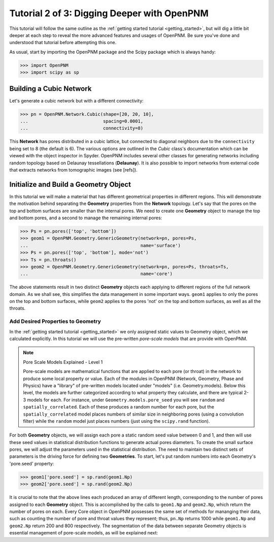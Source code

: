 .. _intermediate_usage:

###############################################################################
Tutorial 2 of 3: Digging Deeper with OpenPNM
###############################################################################

This tutorial will follow the same outline as the :ref:`getting started tutorial <getting_started>`, but will dig a little bit deeper at each step to reveal the more advanced features and usages of OpenPNM.  Be sure you've done and understood that tutorial before attempting this one.

As usual, start by importing the OpenPNM package and the Scipy package which is always handy:

>>> import OpenPNM
>>> import scipy as sp

===============================================================================
Building a Cubic Network
===============================================================================

Let's generate a cubic network but with a different connectivity:

>>> pn = OpenPNM.Network.Cubic(shape=[20, 20, 10],
...                            spacing=0.0001,
...                            connectivity=8)

This **Network** has pores distributed in a cubic lattice, but connected to diagonal neighbors due to the ``connectivity`` being set to 8 (the default is 6).  The various options are outlined in the *Cubic* class's documentation which can be viewed with the object inspector in Spyder.  OpenPNM includes several other classes for generating networks including random topology based on Delaunay tessellations (**Delaunay**).  It is also possible to import networks from external code that extracts networks from tomographic images (see [refs]).

===============================================================================
Initialize and Build a Geometry Object
===============================================================================

In this tutorial we will make a material that has different geometrical properties in different regions.  This will demonstrate the motivation behind separating the **Geometry** properties from the **Network** topology.  Let's say that the pores on the top and bottom surfaces are smaller than the internal pores.  We need to create one **Geometry** object to manage the top and bottom pores, and a second to manage the remaining internal pores:

>>> Ps = pn.pores(['top', 'bottom'])
>>> geom1 = OpenPNM.Geometry.GenericGeometry(network=pn, pores=Ps,
...                                          name='surface')
>>> Ps = pn.pores(['top', 'bottom'], mode='not')
>>> Ts = pn.throats()
>>> geom2 = OpenPNM.Geometry.GenericGeometry(network=pn, pores=Ps, throats=Ts,
...                                          name='core')

The above statements result in two distinct **Geometry** objects each applying to different regions of the full network domain.  As we shall see, this simplifies the data management in some important ways. ``geom1`` applies to only the pores on the top and bottom surfaces, while ``geom2`` applies to the pores 'not' on the top and bottom surfaces, as well as all the throats.

+++++++++++++++++++++++++++++++++++++++++++++++++++++++++++++++++++++++++++++++
Add Desired Properties to Geometry
+++++++++++++++++++++++++++++++++++++++++++++++++++++++++++++++++++++++++++++++

In the :ref:`getting started tutorial <getting_started>` we only assigned static values to Geometry object, which we calculated explicitly.  In this tutorial we will use the pre-written *pore-scale models* that are provide with OpenPNM.

.. note:: Pore Scale Models Explained - Level 1

	Pore-scale models are mathematical functions that are applied to each pore (or throat) in the network to produce some local property or value.  Each of the modules in OpenPNM (Network, Geometry, Phase and Physics) have a "library" of pre-written models located under "models" (i.e. Geometry.models).  Below this level, the models are further categorized according to what property they calculate, and there are typical 2-3 models for each.  For instance, under ``Geometry.models.pore_seed`` you will see ``random`` and ``spatially_correlated``.  Each of these produces a random number for each pore, but the ``spatially_correlated`` model places numbers of similar size in neighboring pores (using a convolution filter) while the ``random`` model just places numbers (just using the ``scipy.rand`` function).

For both **Geometry** objects, we will assign each pore a static random seed value between 0 and 1, and then will use these seed values in statistical distribution functions to generate actual pores diameters.  To create the small surface pores, we will  adjust the parameters used in the statistical distribution.  The need to maintain two distinct sets of parameters is the driving force for defining two **Geometries**.  To start, let's put random numbers into each Geometry's 'pore.seed' property:

>>> geom1['pore.seed'] = sp.rand(geom1.Np)
>>> geom2['pore.seed'] = sp.rand(geom2.Np)

It is crucial to note that the above lines each produced an array of different length, corresponding to the number of pores assigned to each **Geometry** object.  This is accomplished by the calls to ``geom1.Np`` and ``geom2.Np``, which return the number of pores on each.  Every Core object in OpenPNM possesses the same set of methods for mananging their data, such as counting the number of pore and throat values they represent; thus, ``pn.Np`` returns 1000 while ``geom1.Np`` and ``geom2.Np`` return 200 and 800 respectively.  The segmentation of the data between separate Geometry objects is essential management of pore-scale models, as will be explained next:
